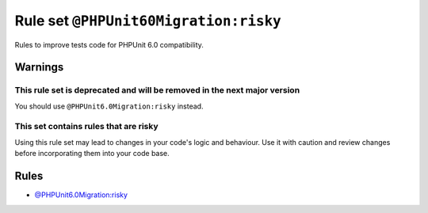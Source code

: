 ======================================
Rule set ``@PHPUnit60Migration:risky``
======================================

Rules to improve tests code for PHPUnit 6.0 compatibility.

Warnings
--------

This rule set is deprecated and will be removed in the next major version
~~~~~~~~~~~~~~~~~~~~~~~~~~~~~~~~~~~~~~~~~~~~~~~~~~~~~~~~~~~~~~~~~~~~~~~~~

You should use ``@PHPUnit6.0Migration:risky`` instead.

This set contains rules that are risky
~~~~~~~~~~~~~~~~~~~~~~~~~~~~~~~~~~~~~~

Using this rule set may lead to changes in your code's logic and behaviour. Use it with caution and review changes before incorporating them into your code base.

Rules
-----

- `@PHPUnit6.0Migration:risky <./PHPUnit6.0MigrationRisky.rst>`_
